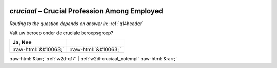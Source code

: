 .. _w2d-cruciaal:

 
 .. role:: raw-html(raw) 
        :format: html 

`cruciaal` – Crucial Profession Among Employed
==========================================
*Routing to the question depends on answer in:* :ref:`q14header`

Valt uw beroep onder de cruciale beroepsgroep?

.. csv-table::
   :delim: |
   :header: Ja, Nee

           :raw-html:`&#10063;`|:raw-html:`&#10063;`

.. image:: ../_screenshots/w2-cruciaal.png


:raw-html:`&larr;` :ref:`w2d-q17` | :ref:`w2d-cruciaal_notempl` :raw-html:`&rarr;`
